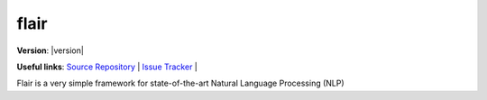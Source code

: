 flair
=====

.. _flair_docs_mainpage:


**Version**: |version|

**Useful links**:
`Source Repository <https://https://github.com/flairNLP/flair>`_ |
`Issue Tracker <https://https://github.com/flairNLP/flair/issues>`_ |

Flair is a very simple framework for state-of-the-art Natural Language Processing (NLP)

.. grid:: 2

    .. grid-item-card::
        :img-top: ./_static/tutorial.svg

        Tutorial
        ^^^^^^^^

        New to Flair? Check out the Tutorials. It contains an introduction to Flair's main concepts.

        +++

        .. button-ref:: tutorial/intro
            :expand:
            :color: secondary
            :click-parent:

            To the tutorial

    .. grid-item-card::
        :img-top: ./_static/api.svg

        API-docs
        ^^^^^^^^

        The API-docs provides in-depth information on the classes and functions designed for public use.

        +++

        .. button-ref:: api/flair
            :expand:
            :color: secondary
            :click-parent:

            To the API docs

    .. grid-item-card::
        :img-top: ./_static/contributing.svg

        Contributor's Guide
        ^^^^^^^^^^^^^^^^^^^

        Want to add to the codebase? Can help add translation or a flowchart to the
        documentation? The contributing guidelines will guide you through the
        process of improving NumPy.

        +++

        .. button-ref:: contributing/index
            :expand:
            :color: secondary
            :click-parent:

            To the contributor's guide
